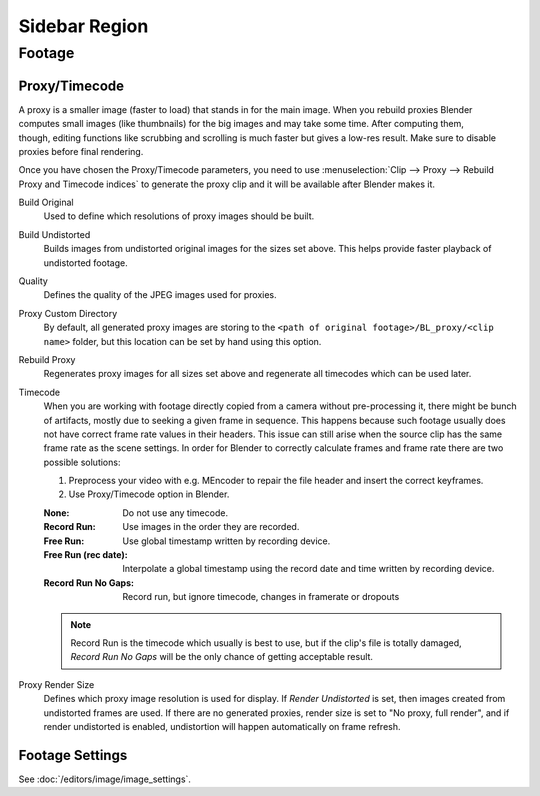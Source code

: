 
**************
Sidebar Region
**************

Footage
=======

.. _bpy.types.MovieClipProxy:

Proxy/Timecode
--------------

.. figure:: /images/editors_clip_sidebar_proxy-panel.png
   :align: right

A proxy is a smaller image (faster to load) that stands in for the main image.
When you rebuild proxies Blender computes small images (like thumbnails)
for the big images and may take some time. After computing them, though,
editing functions like scrubbing and scrolling is much faster but gives a low-res result.
Make sure to disable proxies before final rendering.

Once you have chosen the Proxy/Timecode parameters,
you need to use :menuselection:`Clip --> Proxy --> Rebuild Proxy and Timecode indices`
to generate the proxy clip and it will be available after Blender makes it.

Build Original
   Used to define which resolutions of proxy images should be built.
Build Undistorted
   Builds images from undistorted original images for the sizes set above.
   This helps provide faster playback of undistorted footage.
Quality
   Defines the quality of the JPEG images used for proxies.
Proxy Custom Directory
   By default, all generated proxy images are storing to
   the ``<path of original footage>/BL_proxy/<clip name>`` folder,
   but this location can be set by hand using this option.
Rebuild Proxy
   Regenerates proxy images for all sizes set above and regenerate all timecodes which can be used later.
Timecode
   When you are working with footage directly copied from a camera without pre-processing it,
   there might be bunch of artifacts, mostly due to seeking a given frame in sequence.
   This happens because such footage usually does not have correct frame rate values in their headers.
   This issue can still arise when the source clip has the same frame rate as the scene settings.
   In order for Blender to correctly calculate frames and frame rate there are two possible solutions:

   #. Preprocess your video with e.g. MEncoder to repair the file header and insert the correct keyframes.
   #. Use Proxy/Timecode option in Blender.

   :None: Do not use any timecode.
   :Record Run: Use images in the order they are recorded.
   :Free Run: Use global timestamp written by recording device.
   :Free Run (rec date):
      Interpolate a global timestamp using the record date and time written by recording device.
   :Record Run No Gaps:
      Record run, but ignore timecode, changes in framerate or dropouts

   .. note::

      Record Run is the timecode which usually is best to use, but if the clip's file is totally damaged,
      *Record Run No Gaps* will be the only chance of getting acceptable result.

Proxy Render Size
   Defines which proxy image resolution is used for display.
   If *Render Undistorted* is set, then images created from undistorted frames are used.
   If there are no generated proxies, render size is set to "No proxy, full render",
   and if render undistorted is enabled, undistortion will happen automatically on frame refresh.


Footage Settings
----------------

See :doc:`/editors/image/image_settings`.
